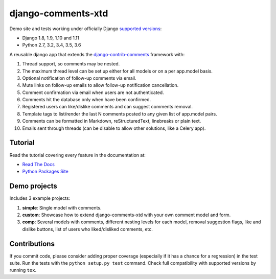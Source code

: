 django-comments-xtd |TravisCI|_
===================

.. |TravisCI| image:: https://secure.travis-ci.org/danirus/django-comments-xtd.png?branch=master
.. _TravisCI: https://travis-ci.org/danirus/django-comments-xtd

Demo site and tests working under officially Django `supported versions <https://www.djangoproject.com/download/#supported-versions>`_:

* Django 1.8, 1.9, 1.10 and 1.11
* Python 2.7, 3.2, 3.4, 3.5, 3.6

A reusable django app that extends the `django-contrib-comments <https://pypi.python.org/pypi/django-contrib-comments>`_ framework with:

#. Thread support, so comments may be nested.
#. The maximum thread level can be set up either for all models or on a per app.model basis.
#. Optional notification of follow-up comments via email.
#. Mute links on follow-up emails to allow follow-up notification cancellation.
#. Comment confirmation via email when users are not authenticated.
#. Comments hit the database only when have been confirmed.
#. Registered users can like/dislike comments and can suggest comments removal.
#. Template tags to list/render the last N comments posted to any given list of app.model pairs.
#. Comments can be formatted in Markdown, reStructuredText, linebreaks or plain text.
#. Emails sent through threads (can be disable to allow other solutions, like a Celery app).


Tutorial
--------

Read the tutorial covering every feature in the documentation at:

* `Read The Docs`_
* `Python Packages Site`_

.. _`Read The Docs`: http://readthedocs.org/docs/django-comments-xtd/
.. _`Python Packages Site`: http://packages.python.org/django-comments-xtd/


Demo projects
-------------

Includes 3 example projects:

#. **simple**: Single model with comments.
#. **custom**: Showcase how to extend django-comments-xtd with your own comment model and form.
#. **comp**: Several models with comments, different nesting levels for each model, removal suggestion flags, like and dislike buttons, list of users who liked/disliked comments, etc.


Contributions
-------------
   
If you commit code, please consider adding proper coverage (especially if it has a chance for a regression) in the test suite. Run the tests with the ``python setup.py test`` command. Check full compatibility with supported versions by running ``tox``.
